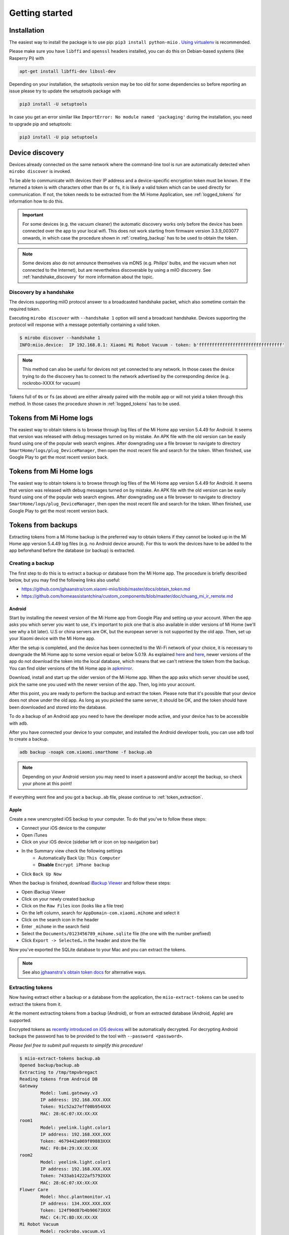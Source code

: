 Getting started
***************

Installation
============

The easiest way to install the package is to use pip:
``pip3 install python-miio`` . `Using
virtualenv <http://docs.python-guide.org/en/latest/dev/virtualenvs/>`__
is recommended.


Please make sure you have ``libffi`` and ``openssl`` headers installed, you can
do this on Debian-based systems (like Rasperry Pi) with

.. code-block:: bash

    apt-get install libffi-dev libssl-dev

Depending on your installation, the setuptools version may be too old
for some dependencies so before reporting an issue please try to update
the setuptools package with

.. code-block:: bash

    pip3 install -U setuptools

In case you get an error similar like
``ImportError: No module named 'packaging'`` during the installation,
you need to upgrade pip and setuptools:

.. code-block:: bash

    pip3 install -U pip setuptools

Device discovery
================
Devices already connected on the same network where the command-line tool
is run are automatically detected when ``mirobo discover`` is invoked.

To be able to communicate with devices their IP address and a device-specific
encryption token must be known.
If the returned a token is with characters other than ``0``\ s or ``f``\ s,
it is likely a valid token which can be used directly for communication.
If not, the token needs to be extracted from the Mi Home Application,
see :ref:`logged_tokens` for information how to do this.

.. IMPORTANT::

    For some devices (e.g. the vacuum cleaner) the automatic discovery works only before the device has been connected over the app to your local wifi.
    This does not work starting from firmware version 3.3.9\_003077 onwards, in which case the procedure shown in :ref:`creating_backup` has to be used
    to obtain the token.

.. NOTE::

    Some devices also do not announce themselves via mDNS (e.g. Philips' bulbs,
    and the vacuum when not connected to the Internet),
    but are nevertheless discoverable by using a miIO discovery.
    See :ref:`handshake_discovery` for more information about the topic.

.. _handshake_discovery:

Discovery by a handshake
------------------------

The devices supporting miIO protocol answer to a broadcasted handshake packet,
which also sometime contain the required token.

Executing ``mirobo discover`` with ``--handshake 1`` option will send
a broadcast handshake.
Devices supporting the protocol will response with a message
potentially containing a valid token.

.. code-block:: bash

    $ mirobo discover --handshake 1
    INFO:miio.device:  IP 192.168.8.1: Xiaomi Mi Robot Vacuum - token: b'ffffffffffffffffffffffffffffffff'


.. NOTE::
    This method can also be useful for devices not yet connected to any network.
    In those cases the device trying to do the discovery has to connect to the
    network advertised by the corresponding device (e.g. rockrobo-XXXX for vacuum)


Tokens full of ``0``\ s or ``f``\ s (as above) are either already paired
with the mobile app or will not yield a token through this method.
In those cases the procedure shown in :ref:`logged_tokens` has to be used.

.. _logged_tokens:

Tokens from Mi Home logs
========================

The easiest way to obtain tokens is to browse through log files of the Mi Home
app version 5.4.49 for Android. It seems that version was released with debug
messages turned on by mistake. An APK file with the old version can be easily
found using one of the popular web search engines. After downgrading use a file
browser to navigate to directory ``SmartHome/logs/plug_DeviceManager``, then
open the most recent file and search for the token. When finished, use Google
Play to get the most recent version back.

.. _logged_tokens:

Tokens from Mi Home logs
========================

The easiest way to obtain tokens is to browse through log files of the Mi Home
app version 5.4.49 for Android. It seems that version was released with debug
messages turned on by mistake. An APK file with the old version can be easily
found using one of the popular web search engines. After downgrading use a file
browser to navigate to directory ``SmartHome/logs/plug_DeviceManager``, then
open the most recent file and search for the token. When finished, use Google
Play to get the most recent version back.

.. _creating_backup:

Tokens from backups
===================

Extracting tokens from a Mi Home backup is the preferred way to obtain tokens
if they cannot be looked up in the Mi Home app version 5.4.49 log files
(e.g. no Android device around).
For this to work the devices have to be added to the app beforehand
before the database (or backup) is extracted.

Creating a backup
-----------------

The first step to do this is to extract a backup
or database from the Mi Home app.
The procedure is briefly described below,
but you may find the following links also useful:

- https://github.com/jghaanstra/com.xiaomi-miio/blob/master/docs/obtain_token.md
- https://github.com/homeassistantchina/custom_components/blob/master/doc/chuang_mi_ir_remote.md

Android
~~~~~~~

Start by installing the newest version of the Mi Home app from Google Play and
setting up your account. When the app asks you which server you want to use,
it's important to pick one that is also available in older versions of Mi
Home (we'll see why a bit later). U.S or china servers are OK, but the european
server is not supported by the old app. Then, set up your Xiaomi device with the
Mi Home app.

After the setup is completed, and the device has been connected to the Wi-Fi
network of your choice, it is necessary to downgrade the Mi Home app to some
version equal or below 5.0.19. As explained `here <https://github.com/jghaanstra/com.xiaomi-miio/blob/master/docs/obtain_token.md#method-3---obtain-mi-home-device-token-for-devices-that-hide-their-tokens-after-setup>`_
and `here <https://github.com/rytilahti/python-miio/issues/185>`_, newer versions
of the app do not download the token into the local database, which means that
we can't retrieve the token from the backup. You can find older versions of the
Mi Home app in `apkmirror <https://www.apkmirror.com/apk/xiaomi-inc/mihome/>`_.

Download, install and start up the older version of the Mi Home app. When the
app asks which server should be used, pick the same one you used with the newer
version of the app. Then, log into your account.

After this point, you are ready to perform the backup and extract the token.
Please note that it's possible that your device does not show under the old app.
As long as you picked the same server, it should be OK, and the token should
have been downloaded and stored into the database.

To do a backup of an Android app you need to have the developer mode active, and
your device has to be accessible with ``adb``.

.. TODO::
    Add a link how to check and enable the developer mode.
    This part of documentation needs your help!
    Please consider submitting a pull request to update this.

After you have connected your device to your computer,
and installed the Android developer tools,
you can use ``adb`` tool to create a backup.

.. code-block:: bash

    adb backup -noapk com.xiaomi.smarthome -f backup.ab

.. NOTE::
    Depending on your Android version you may need to insert a password
    and/or accept the backup, so check your phone at this point!

If everything went fine and you got a ``backup.ab`` file,
please continue to :ref:`token_extraction`.

Apple
~~~~~

Create a new unencrypted iOS backup to your computer. 
To do that you've to follow these steps:

- Connect your iOS device to the computer
- Open iTunes
- Click on your iOS device (sidebar left or icon on top navigation bar)
- In the Summary view check the following settings
    - Automatically Back Up: ``This Computer``
    - **Disable** ``Encrypt iPhone backup``
- Click ``Back Up Now``

When the backup is finished, download `iBackup Viewer <https://www.imactools.com/iphonebackupviewer/>`_ and follow these steps:

- Open iBackup Viewer
- Click on your newly created backup
- Click on the ``Raw Files`` icon (looks like a file tree)
- On the left column, search for ``AppDomain-com.xiaomi.mihome`` and select it
- Click on the search icon in the header
- Enter ``_mihome`` in the search field
- Select the ``Documents/0123456789_mihome.sqlite`` file (the one with the number prefixed)
- Click ``Export -> Selected…`` in the header and store the file

Now you've exported the SQLite database to your Mac and you can extract the tokens.

.. note::

    See also `jghaanstra's obtain token docs <https://github.com/jghaanstra/com.xiaomi-miio/blob/master/docs/obtain_token.md#ios-users>`_ for alternative ways.

.. _token_extraction:

Extracting tokens
-----------------

Now having extract either a backup or a database from the application,
the ``miio-extract-tokens`` can be used to extract the tokens from it.

At the moment extracting tokens from a backup (Android),
or from an extracted database (Android, Apple) are supported.

Encrypted tokens as `recently introduced on iOS devices <https://github.com/rytilahti/python-miio/issues/75>`_ will be automatically decrypted.
For decrypting Android backups the password has to be provided
to the tool with ``--password <password>``.

*Please feel free to submit pull requests to simplify this procedure!*

.. code-block:: bash

    $ miio-extract-tokens backup.ab
    Opened backup/backup.ab
    Extracting to /tmp/tmpvbregact
    Reading tokens from Android DB
    Gateway
            Model: lumi.gateway.v3
            IP address: 192.168.XXX.XXX
            Token: 91c52a27eff00b954XXX
            MAC: 28:6C:07:XX:XX:XX
    room1
            Model: yeelink.light.color1
            IP address: 192.168.XXX.XXX
            Token: 4679442a069f09883XXX
            MAC: F0:B4:29:XX:XX:XX
    room2
            Model: yeelink.light.color1
            IP address: 192.168.XXX.XXX
            Token: 7433ab14222af5792XXX
            MAC: 28:6C:07:XX:XX:XX
    Flower Care
            Model: hhcc.plantmonitor.v1
            IP address: 134.XXX.XXX.XXX
            Token: 124f90d87b4b90673XXX
            MAC: C4:7C:8D:XX:XX:XX
    Mi Robot Vacuum
            Model: rockrobo.vacuum.v1
            IP address: 192.168.XXX.XXX
            Token: 476e6b70343055483XXX
            MAC: 28:6C:07:XX:XX:XX

Extracting tokens manually
--------------------------

Run the following SQLite command:

.. code-block:: bash

    sqlite3 <path of *_mihome.sqlite database> "select ZNAME,ZLOCALIP,ZTOKEN from ZDEVICE"

You should get a list which looks like this:

.. code-block:: text

    Device 1|x.x.x.x|0123456789abcdef0123456789abcdef0123456789abcdef0123456789abcdef0123456789abcdef0123456789abcdef
    Device 2|x.x.x.x|0123456789abcdef0123456789abcdef0123456789abcdef0123456789abcdef0123456789abcdef0123456789abcdef
    Device 3|x.x.x.x|0123456789abcdef0123456789abcdef0123456789abcdef0123456789abcdef0123456789abcdef0123456789abcdef

These are your device names, IP addresses and tokens. However, the tokens are encrypted and you need to decrypt them.
The command for decrypting the token manually is:

.. code-block:: bash

    echo '0: <YOUR 32 CHARACTER TOKEN>' | xxd -r -p | openssl enc -d -aes-128-ecb -nopad -nosalt -K 00000000000000000000000000000000

Environment variables for command-line tools
============================================

To simplify the use, instead of passing the IP and the token as a
parameter for the tool, you can simply set the following environment variables.
The following works for `mirobo`, for other tools you should consult
the documentation of corresponding tool.

.. code-block:: bash

    export MIROBO_IP=192.168.1.2
    export MIROBO_TOKEN=476e6b70343055483230644c53707a12
